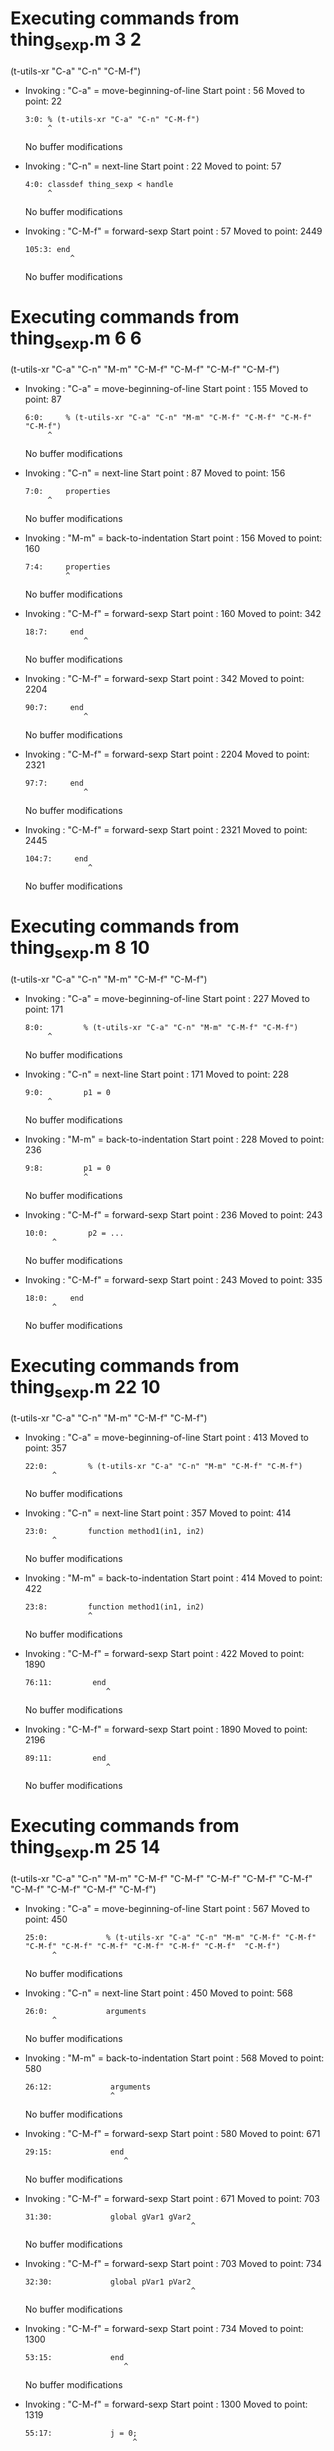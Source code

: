 #+startup: showall

* Executing commands from thing_sexp.m:3:2:

  (t-utils-xr "C-a" "C-n" "C-M-f")

- Invoking      : "C-a" = move-beginning-of-line
  Start point   :   56
  Moved to point:   22
  : 3:0: % (t-utils-xr "C-a" "C-n" "C-M-f")
  :      ^
  No buffer modifications

- Invoking      : "C-n" = next-line
  Start point   :   22
  Moved to point:   57
  : 4:0: classdef thing_sexp < handle
  :      ^
  No buffer modifications

- Invoking      : "C-M-f" = forward-sexp
  Start point   :   57
  Moved to point: 2449
  : 105:3: end
  :           ^
  No buffer modifications

* Executing commands from thing_sexp.m:6:6:

  (t-utils-xr "C-a" "C-n" "M-m" "C-M-f" "C-M-f" "C-M-f" "C-M-f")

- Invoking      : "C-a" = move-beginning-of-line
  Start point   :  155
  Moved to point:   87
  : 6:0:     % (t-utils-xr "C-a" "C-n" "M-m" "C-M-f" "C-M-f" "C-M-f" "C-M-f")
  :      ^
  No buffer modifications

- Invoking      : "C-n" = next-line
  Start point   :   87
  Moved to point:  156
  : 7:0:     properties
  :      ^
  No buffer modifications

- Invoking      : "M-m" = back-to-indentation
  Start point   :  156
  Moved to point:  160
  : 7:4:     properties
  :          ^
  No buffer modifications

- Invoking      : "C-M-f" = forward-sexp
  Start point   :  160
  Moved to point:  342
  : 18:7:     end
  :              ^
  No buffer modifications

- Invoking      : "C-M-f" = forward-sexp
  Start point   :  342
  Moved to point: 2204
  : 90:7:     end
  :              ^
  No buffer modifications

- Invoking      : "C-M-f" = forward-sexp
  Start point   : 2204
  Moved to point: 2321
  : 97:7:     end
  :              ^
  No buffer modifications

- Invoking      : "C-M-f" = forward-sexp
  Start point   : 2321
  Moved to point: 2445
  : 104:7:     end
  :               ^
  No buffer modifications

* Executing commands from thing_sexp.m:8:10:

  (t-utils-xr "C-a" "C-n" "M-m" "C-M-f" "C-M-f")

- Invoking      : "C-a" = move-beginning-of-line
  Start point   :  227
  Moved to point:  171
  : 8:0:         % (t-utils-xr "C-a" "C-n" "M-m" "C-M-f" "C-M-f")
  :      ^
  No buffer modifications

- Invoking      : "C-n" = next-line
  Start point   :  171
  Moved to point:  228
  : 9:0:         p1 = 0
  :      ^
  No buffer modifications

- Invoking      : "M-m" = back-to-indentation
  Start point   :  228
  Moved to point:  236
  : 9:8:         p1 = 0
  :              ^
  No buffer modifications

- Invoking      : "C-M-f" = forward-sexp
  Start point   :  236
  Moved to point:  243
  : 10:0:         p2 = ...
  :       ^
  No buffer modifications

- Invoking      : "C-M-f" = forward-sexp
  Start point   :  243
  Moved to point:  335
  : 18:0:     end
  :       ^
  No buffer modifications

* Executing commands from thing_sexp.m:22:10:

  (t-utils-xr "C-a" "C-n" "M-m" "C-M-f" "C-M-f")

- Invoking      : "C-a" = move-beginning-of-line
  Start point   :  413
  Moved to point:  357
  : 22:0:         % (t-utils-xr "C-a" "C-n" "M-m" "C-M-f" "C-M-f")
  :       ^
  No buffer modifications

- Invoking      : "C-n" = next-line
  Start point   :  357
  Moved to point:  414
  : 23:0:         function method1(in1, in2)
  :       ^
  No buffer modifications

- Invoking      : "M-m" = back-to-indentation
  Start point   :  414
  Moved to point:  422
  : 23:8:         function method1(in1, in2)
  :               ^
  No buffer modifications

- Invoking      : "C-M-f" = forward-sexp
  Start point   :  422
  Moved to point: 1890
  : 76:11:         end
  :                   ^
  No buffer modifications

- Invoking      : "C-M-f" = forward-sexp
  Start point   : 1890
  Moved to point: 2196
  : 89:11:         end
  :                   ^
  No buffer modifications

* Executing commands from thing_sexp.m:25:14:

  (t-utils-xr "C-a" "C-n" "M-m" "C-M-f" "C-M-f" "C-M-f" "C-M-f" "C-M-f" "C-M-f" "C-M-f" "C-M-f"  "C-M-f")

- Invoking      : "C-a" = move-beginning-of-line
  Start point   :  567
  Moved to point:  450
  : 25:0:             % (t-utils-xr "C-a" "C-n" "M-m" "C-M-f" "C-M-f" "C-M-f" "C-M-f" "C-M-f" "C-M-f" "C-M-f" "C-M-f"  "C-M-f")
  :       ^
  No buffer modifications

- Invoking      : "C-n" = next-line
  Start point   :  450
  Moved to point:  568
  : 26:0:             arguments
  :       ^
  No buffer modifications

- Invoking      : "M-m" = back-to-indentation
  Start point   :  568
  Moved to point:  580
  : 26:12:             arguments
  :                    ^
  No buffer modifications

- Invoking      : "C-M-f" = forward-sexp
  Start point   :  580
  Moved to point:  671
  : 29:15:             end
  :                       ^
  No buffer modifications

- Invoking      : "C-M-f" = forward-sexp
  Start point   :  671
  Moved to point:  703
  : 31:30:             global gVar1 gVar2
  :                                      ^
  No buffer modifications

- Invoking      : "C-M-f" = forward-sexp
  Start point   :  703
  Moved to point:  734
  : 32:30:             global pVar1 pVar2
  :                                      ^
  No buffer modifications

- Invoking      : "C-M-f" = forward-sexp
  Start point   :  734
  Moved to point: 1300
  : 53:15:             end
  :                       ^
  No buffer modifications

- Invoking      : "C-M-f" = forward-sexp
  Start point   : 1300
  Moved to point: 1319
  : 55:17:             j = 0;
  :                         ^
  No buffer modifications

- Invoking      : "C-M-f" = forward-sexp
  Start point   : 1319
  Moved to point: 1641
  : 67:15:             end
  :                       ^
  No buffer modifications

- Invoking      : "C-M-f" = forward-sexp
  Start point   : 1641
  Moved to point: 1672
  : 69:29:             c = {'1', {2, 3}};
  :                                     ^
  No buffer modifications

- Invoking      : "C-M-f" = forward-sexp
  Start point   : 1672
  Moved to point: 1692
  : 71:17:             x = 0
  :                         ^
  No buffer modifications

- Invoking      : "C-M-f" = forward-sexp
  Start point   : 1692
  Moved to point: 1760
  : 74:15:             end
  :                       ^
  No buffer modifications

* Executing commands from thing_sexp.m:34:14:

  (t-utils-xr "C-a" "C-n" "M-m" "C-M-f" "C-M-f" "C-M-f" "C-M-f" "C-M-f" "C-M-f")

- Invoking      : "C-a" = move-beginning-of-line
  Start point   :  828
  Moved to point:  736
  : 34:0:             % (t-utils-xr "C-a" "C-n" "M-m" "C-M-f" "C-M-f" "C-M-f" "C-M-f" "C-M-f" "C-M-f")
  :       ^
  No buffer modifications

- Invoking      : "C-n" = next-line
  Start point   :  736
  Moved to point:  829
  : 35:0:             try
  :       ^
  No buffer modifications

- Invoking      : "M-m" = back-to-indentation
  Start point   :  829
  Moved to point:  841
  : 35:12:             try
  :                    ^
  No buffer modifications

- Invoking      : "C-M-f" = forward-sexp
  Start point   :  841
  Moved to point: 1300
  : 53:15:             end
  :                       ^
  No buffer modifications

- Invoking      : "C-M-f" = forward-sexp
  Start point   : 1300
  Moved to point: 1319
  : 55:17:             j = 0;
  :                         ^
  No buffer modifications

- Invoking      : "C-M-f" = forward-sexp
  Start point   : 1319
  Moved to point: 1641
  : 67:15:             end
  :                       ^
  No buffer modifications

- Invoking      : "C-M-f" = forward-sexp
  Start point   : 1641
  Moved to point: 1672
  : 69:29:             c = {'1', {2, 3}};
  :                                     ^
  No buffer modifications

- Invoking      : "C-M-f" = forward-sexp
  Start point   : 1672
  Moved to point: 1692
  : 71:17:             x = 0
  :                         ^
  No buffer modifications

- Invoking      : "C-M-f" = forward-sexp
  Start point   : 1692
  Moved to point: 1760
  : 74:15:             end
  :                       ^
  No buffer modifications

* Executing commands from thing_sexp.m:36:18:

  (t-utils-xr "C-a" "C-n" "M-m" "C-M-f")

- Invoking      : "C-a" = move-beginning-of-line
  Start point   :  901
  Moved to point:  845
  : 36:0:                 % (t-utils-xr "C-a" "C-n" "M-m" "C-M-f")
  :       ^
  No buffer modifications

- Invoking      : "C-n" = next-line
  Start point   :  845
  Moved to point:  902
  : 37:0:                 switch in
  :       ^
  No buffer modifications

- Invoking      : "M-m" = back-to-indentation
  Start point   :  902
  Moved to point:  918
  : 37:16:                 switch in
  :                        ^
  No buffer modifications

- Invoking      : "C-M-f" = forward-sexp
  Start point   :  918
  Moved to point: 1234
  : 49:19:                 end
  :                           ^
  No buffer modifications

* Executing commands from thing_sexp.m:38:20:

  (t-utils-xr "C-a" "C-n" "M-m" "C-M-f" "C-M-f" "C-M-f" "C-M-f")

- Invoking      : "C-a" = move-beginning-of-line
  Start point   : 1010
  Moved to point:  928
  : 38:0:                   % (t-utils-xr "C-a" "C-n" "M-m" "C-M-f" "C-M-f" "C-M-f" "C-M-f")
  :       ^
  No buffer modifications

- Invoking      : "C-n" = next-line
  Start point   :  928
  Moved to point: 1011
  : 39:0:                   case 10
  :       ^
  No buffer modifications

- Invoking      : "M-m" = back-to-indentation
  Start point   : 1011
  Moved to point: 1029
  : 39:18:                   case 10
  :                          ^
  No buffer modifications

- Invoking      : "C-M-f" = forward-sexp
  Start point   : 1029
  Moved to point: 1033
  : 39:22:                   case 10
  :                              ^
  No buffer modifications

- Invoking      : "C-M-f" = forward-sexp
  Start point   : 1033
  Moved to point: 1067
  : 40:30:                     disp('10');
  :                                      ^
  No buffer modifications

- Invoking      : "C-M-f" = forward-sexp
  Start point   : 1067
  Moved to point: 1126
  : 43:30:                     disp('11');
  :                                      ^
  No buffer modifications

- Invoking      : "C-M-f" = forward-sexp
  Start point   : 1126
  Moved to point: 1212
  : 47:31:                     disp('~10');
  :                                       ^
  No buffer modifications

* Executing commands from thing_sexp.m:75:14:

  (t-utils-xr "C-a" "C-p" "C-e" "C-M-b" "C-M-b" "C-M-b" "C-M-b" "C-M-b" "C-M-b" "C-M-b" "C-M-b"  "C-M-b")

- Invoking      : "C-a" = move-beginning-of-line
  Start point   : 1878
  Moved to point: 1761
  : 75:0:             % (t-utils-xr "C-a" "C-p" "C-e" "C-M-b" "C-M-b" "C-M-b" "C-M-b" "C-M-b" "C-M-b" "C-M-b" "C-M-b"  "C-M-b")
  :       ^
  No buffer modifications

- Invoking      : "C-p" = previous-line
  Start point   : 1761
  Moved to point: 1745
  : 74:0:             end
  :       ^
  No buffer modifications

- Invoking      : "C-e" = move-end-of-line
  Start point   : 1745
  Moved to point: 1760
  : 74:15:             end
  :                       ^
  No buffer modifications

- Invoking      : "C-M-b" = backward-sexp
  Start point   : 1760
  Moved to point: 1705
  : 72:12:             while x < 10
  :                    ^
  No buffer modifications

- Invoking      : "C-M-b" = backward-sexp
  Start point   : 1705
  Moved to point: 1687
  : 71:12:             x = 0
  :                    ^
  No buffer modifications

- Invoking      : "C-M-b" = backward-sexp
  Start point   : 1687
  Moved to point: 1655
  : 69:12:             c = {'1', {2, 3}};
  :                    ^
  No buffer modifications

- Invoking      : "C-M-b" = backward-sexp
  Start point   : 1655
  Moved to point: 1333
  : 56:12:             for n = 1:in
  :                    ^
  No buffer modifications

- Invoking      : "C-M-b" = backward-sexp
  Start point   : 1333
  Moved to point: 1314
  : 55:12:             j = 0;
  :                    ^
  No buffer modifications

- Invoking      : "C-M-b" = backward-sexp
  Start point   : 1314
  Moved to point:  841
  : 35:12:             try
  :                    ^
  No buffer modifications

- Invoking      : "C-M-b" = backward-sexp
  Start point   :  841
  Moved to point:  716
  : 32:12:             global pVar1 pVar2
  :                    ^
  No buffer modifications

- Invoking      : "C-M-b" = backward-sexp
  Start point   :  716
  Moved to point:  685
  : 31:12:             global gVar1 gVar2
  :                    ^
  No buffer modifications

- Invoking      : "C-M-b" = backward-sexp
  Start point   :  685
  Moved to point:  580
  : 26:12:             arguments
  :                    ^
  No buffer modifications

* Executing commands from thing_sexp.m:80:14:

  (t-utils-xr "C-a" "C-n" "M-m" "C-M-f" "C-M-f" "C-M-f" "C-M-f" "C-M-f")

- Invoking      : "C-a" = move-beginning-of-line
  Start point   : 2004
  Moved to point: 1920
  : 80:0:             % (t-utils-xr "C-a" "C-n" "M-m" "C-M-f" "C-M-f" "C-M-f" "C-M-f" "C-M-f")
  :       ^
  No buffer modifications

- Invoking      : "C-n" = next-line
  Start point   : 1920
  Moved to point: 2005
  : 81:0:             n = 200;
  :       ^
  No buffer modifications

- Invoking      : "M-m" = back-to-indentation
  Start point   : 2005
  Moved to point: 2017
  : 81:12:             n = 200;
  :                    ^
  No buffer modifications

- Invoking      : "C-M-f" = forward-sexp
  Start point   : 2017
  Moved to point: 2024
  : 81:19:             n = 200;
  :                           ^
  No buffer modifications

- Invoking      : "C-M-f" = forward-sexp
  Start point   : 2024
  Moved to point: 2045
  : 82:19:             A = 500;
  :                           ^
  No buffer modifications

- Invoking      : "C-M-f" = forward-sexp
  Start point   : 2045
  Moved to point: 2073
  : 83:26:             a = zeros(1,n);
  :                                  ^
  No buffer modifications

- Invoking      : "C-M-f" = forward-sexp
  Start point   : 2073
  Moved to point: 2164
  : 86:15:             end
  :                       ^
  No buffer modifications

- Invoking      : "C-M-f" = forward-sexp
  Start point   : 2164
  Moved to point: 2184
  : 88:18:             return
  :                          ^
  No buffer modifications

* Executing commands from thing_sexp.m:93:10:

  (t-utils-xr "C-a" "C-n" "M-m" "C-M-f" "C-M-f")

- Invoking      : "C-a" = move-beginning-of-line
  Start point   : 2273
  Moved to point: 2217
  : 93:0:         % (t-utils-xr "C-a" "C-n" "M-m" "C-M-f" "C-M-f")
  :       ^
  No buffer modifications

- Invoking      : "C-n" = next-line
  Start point   : 2217
  Moved to point: 2274
  : 94:0:         e1
  :       ^
  No buffer modifications

- Invoking      : "M-m" = back-to-indentation
  Start point   : 2274
  Moved to point: 2282
  : 94:8:         e1
  :               ^
  No buffer modifications

- Invoking      : "C-M-f" = forward-sexp
  Start point   : 2282
  Moved to point: 2284
  : 94:10:         e1
  :                  ^
  No buffer modifications

- Invoking      : "C-M-f" = forward-sexp
  Start point   : 2284
  Moved to point: 2295
  : 95:10:         e2
  :                  ^
  No buffer modifications

* Executing commands from thing_sexp.m:100:10:

  (t-utils-xr "C-a" "C-n" "M-m" "C-M-f" "C-M-f")

- Invoking      : "C-a" = move-beginning-of-line
  Start point   : 2395
  Moved to point: 2339
  : 100:0:         % (t-utils-xr "C-a" "C-n" "M-m" "C-M-f" "C-M-f")
  :        ^
  No buffer modifications

- Invoking      : "C-n" = next-line
  Start point   : 2339
  Moved to point: 2396
  : 101:0:         one
  :        ^
  No buffer modifications

- Invoking      : "M-m" = back-to-indentation
  Start point   : 2396
  Moved to point: 2404
  : 101:8:         one
  :                ^
  No buffer modifications

- Invoking      : "C-M-f" = forward-sexp
  Start point   : 2404
  Moved to point: 2407
  : 101:11:         one
  :                    ^
  No buffer modifications

- Invoking      : "C-M-f" = forward-sexp
  Start point   : 2407
  Moved to point: 2419
  : 102:11:         two
  :                    ^
  No buffer modifications
